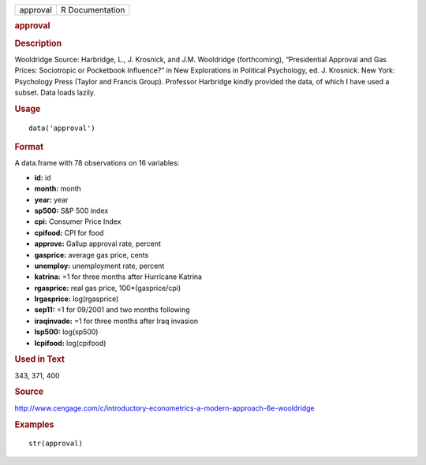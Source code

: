 .. container::

   .. container::

      ======== ===============
      approval R Documentation
      ======== ===============

      .. rubric:: approval
         :name: approval

      .. rubric:: Description
         :name: description

      Wooldridge Source: Harbridge, L., J. Krosnick, and J.M. Wooldridge
      (forthcoming), “Presidential Approval and Gas Prices: Sociotropic
      or Pocketbook Influence?” in New Explorations in Political
      Psychology, ed. J. Krosnick. New York: Psychology Press (Taylor
      and Francis Group). Professor Harbridge kindly provided the data,
      of which I have used a subset. Data loads lazily.

      .. rubric:: Usage
         :name: usage

      ::

         data('approval')

      .. rubric:: Format
         :name: format

      A data.frame with 78 observations on 16 variables:

      -  **id:** id

      -  **month:** month

      -  **year:** year

      -  **sp500:** S&P 500 index

      -  **cpi:** Consumer Price Index

      -  **cpifood:** CPI for food

      -  **approve:** Gallup approval rate, percent

      -  **gasprice:** average gas price, cents

      -  **unemploy:** unemployment rate, percent

      -  **katrina:** =1 for three months after Hurricane Katrina

      -  **rgasprice:** real gas price, 100*(gasprice/cpi)

      -  **lrgasprice:** log(rgasprice)

      -  **sep11:** =1 for 09/2001 and two months following

      -  **iraqinvade:** =1 for three months after Iraq invasion

      -  **lsp500:** log(sp500)

      -  **lcpifood:** log(cpifood)

      .. rubric:: Used in Text
         :name: used-in-text

      343, 371, 400

      .. rubric:: Source
         :name: source

      http://www.cengage.com/c/introductory-econometrics-a-modern-approach-6e-wooldridge

      .. rubric:: Examples
         :name: examples

      ::

          str(approval)
